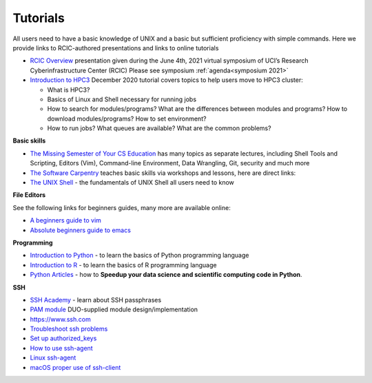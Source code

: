 .. _tutorials:

Tutorials
=========

All users need to have a basic knowledge of UNIX and a basic but sufficient proficiency 
with simple commands. Here we provide links to RCIC-authored presentations and links to online tutorials

..  _rcic presentations: 

.. centered:: :section:`RCIC presentations`

- `RCIC Overview </_static/2021-symposium-RCIC-overview.pdf>`_ 
  presentation given during the June 4th, 2021 virtual symposium of UCI’s Research Cyberinfrastructure Center (RCIC)
  Please see symposium :ref:`agenda<symposium 2021>`

- `Introduction to HPC3 </_static/2020-tutorial-intro-hpc3.pdf>`_
  December 2020 tutorial covers topics to help users move to HPC3 cluster:

  - What is HPC3?
  - Basics of Linux and Shell necessary for running jobs
  - How to search for modules/programs? What are the differences between modules
    and programs? How to download modules/programs? How to set environment?
  - How to run jobs? What queues are available? What are the common problems?

..   _online tutorials:

.. centered:: :section:`Online tutorials`

**Basic skills**

- `The Missing Semester of Your CS Education <https://missing.csail.mit.edu>`_
  has many topics as separate lectures, including Shell Tools and Scripting, Editors (Vim), Command-line Environment,
  Data Wrangling, Git, security and much more
- `The Software Carpentry
  <https://software-carpentry.org/lessons/index.html>`_
  teaches basic skills  via workshops and lessons, here are direct links:
- `The UNIX Shell <http://swcarpentry.github.io/shell-novice>`_ -
  the fundamentals of UNIX Shell all users need to know

..  _editors:

**File Editors**

See the following links for beginners guides, many more are available online:

- `A beginners guide to vim <https://www.linux.com/training-tutorials/vim-101-beginners-guide-vim/>`_
- `Absolute beginners guide to emacs <http://www.jesshamrick.com/2012/09/10/absolute-beginners-guide-to-emacs/>`_

..  _programming tutorials:

**Programming**

- `Introduction to Python <https://swcarpentry.github.io/python-novice-inflammation/>`_ - to
  learn the basics of Python programming language
- `Introduction to R <http://swcarpentry.github.io/r-novice-inflammation/>`_ - to
  learn the basics of R programming language
- `Python Articles <https://pythonspeed.com/datascience/>`_ - how to **Speedup your data science and scientific computing code in Python**.

..   _ssh tutorials:

**SSH**

- `SSH Academy <https://www.ssh.com/academy/ssh/passphrase>`_ - learn about SSH passphrases
-  `PAM module
   <https://access.redhat.com/documentation/en-us/red_hat_enterprise_linux/6/html/managing_smart_cards/pluggable_authentication_modules>`_
   DUO-supplied module design/implementation
- `https://www.ssh.com <https://www.ssh.com>`_
- `Troubleshoot ssh problems <https://www.linux.com/topic/networking/4-reasons-why-ssh-connection-fails>`_
- `Set up authorized_keys <https://www.ssh.com/ssh/authorized_keys/>`_
- `How to use ssh-agent <https://www.ssh.com/ssh/agent>`_
- `Linux ssh-agent <https://www.ssh.com/academy/ssh/agent>`_
- `macOS proper use of ssh-client <https://www.getpagespeed.com/work/proper-use-of-ssh-client-in-mac-os-x>`_
